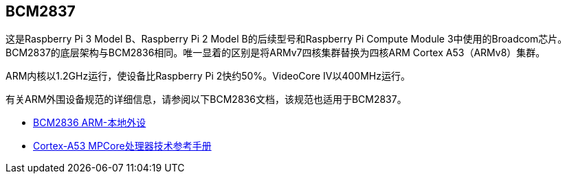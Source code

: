 [[bcm2837]]
== BCM2837

这是Raspberry Pi 3 Model B、Raspberry Pi 2 Model B的后续型号和Raspberry Pi Compute Module 3中使用的Broadcom芯片。BCM2837的底层架构与BCM2836相同。唯一显着的区别是将ARMv7四核集群替换为四核ARM Cortex A53（ARMv8）集群。

ARM内核以1.2GHz运行，使设备比Raspberry Pi 2快约50%。VideoCore IV以400MHz运行。

有关ARM外围设备规范的详细信息，请参阅以下BCM2836文档，该规范也适用于BCM2837。

* https://datasheets.raspberrypi.com/bcm2836/bcm2836-peripherals.pdf[BCM2836 ARM-本地外设]
* https://developer.arm.com/documentation/ddi0500/latest/[Cortex-A53 MPCore处理器技术参考手册]
